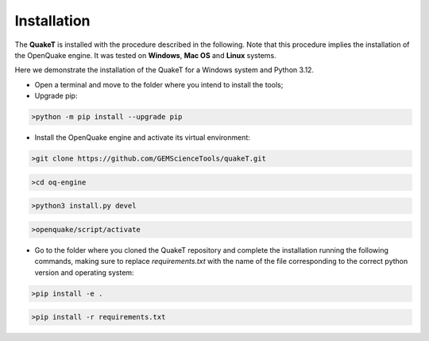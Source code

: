 Installation
============
The **QuakeT** is installed with the procedure described in the following. 
Note that this procedure implies the installation of the OpenQuake engine. 
It was tested on **Windows**, **Mac OS** and **Linux** systems.

Here we demonstrate the installation of the QuakeT for a Windows system and Python 3.12.

* Open a terminal and move to the folder where you intend to install the tools;
* Upgrade pip:

.. code-block:: ini

    >python -m pip install --upgrade pip

* Install the OpenQuake engine and activate its virtual environment:

.. code-block:: ini

    >git clone https://github.com/GEMScienceTools/quakeT.git

.. code-block:: ini

    >cd oq-engine

.. code-block:: ini

    >python3 install.py devel

.. code-block:: ini

    >openquake/script/activate

* Go to the folder where you cloned the QuakeT repository and complete the installation running the following commands, making sure to replace `requirements.txt` with the name of the file corresponding to the correct python version and operating system:

.. code-block:: ini
    
    >pip install -e .

.. code-block:: ini
        
    >pip install -r requirements.txt
